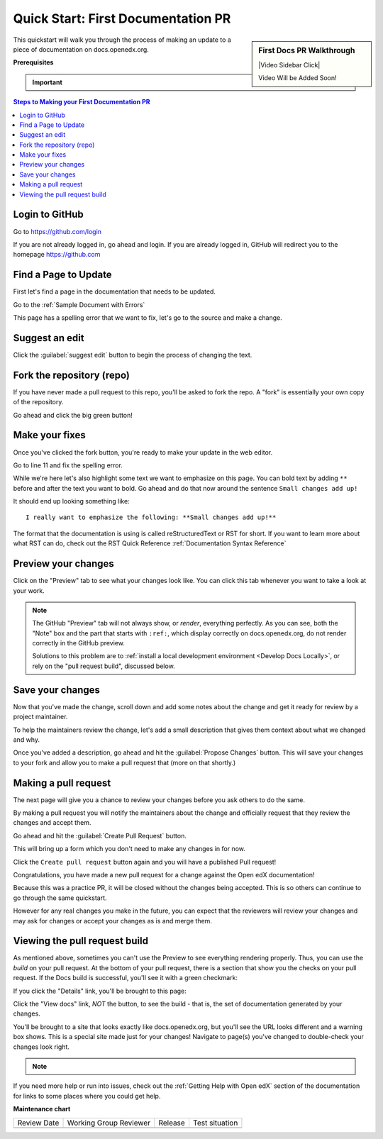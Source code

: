 .. _First Documentation PR:

Quick Start: First Documentation PR
###################################

.. tags:: documentor, quickstart

.. sidebar:: First Docs PR Walkthrough

   |Video Sidebar Click|

   Video Will be Added Soon!

This quickstart will walk you through the process of making an update to a piece
of documentation on docs.openedx.org.

**Prerequisites**

.. important::

   .. include:: ../how-tos/reusable_content/create_github_account.txt

.. Leave the CLA stuff for later don't mention it here to reduce the number of
   steps before we're making a change.

.. contents:: Steps to Making your First Documentation PR
   :local:
   :class: no-bullets


Login to GitHub
***************

Go to https://github.com/login

If you are not already logged in, go ahead and login. If you are already logged
in, GitHub will redirect you to the homepage https://github.com

Find a Page to Update
*********************

First let's find a page in the documentation that needs to be updated.

Go to the :ref:`Sample Document with Errors`

This page has a spelling error that we want to fix, let's go to the source and
make a change.

.. image:: /_images/documentors_quickstart_first_pr/bad_spelling.png
   :alt: A screenshot of the bad spelling of the word spelling on the sample page.


Suggest an edit
***************

Click the :guilabel:`suggest edit` button to begin the process of changing the text.

.. image:: /_images/documentors_quickstart_first_pr/suggest_edit.png
   :alt: A screenshot of the sample page with the 'suggest edit' link highlighted.


Fork the repository (repo)
**************************

If you have never made a pull request to this repo, you'll be asked to fork the
repo.  A "fork" is essentially your own copy of the repository.

Go ahead and click the big green button!

.. image:: /_images/documentors_quickstart_first_pr/fork_this_repository.png
   :alt: A screenshot of the github page for forking a repository. With the "Fork this Repository" button highlighted.

Make your fixes
***************

Once you've clicked the fork button, you're ready to make your update in the
web editor.

.. image:: /_images/documentors_quickstart_first_pr/github_rst_editor.png
   :alt: A screenshot of the github editor with the contents of the doc_with_errors.rst file.

Go to line 11 and fix the spelling error.

While we're here let's also highlight some text we want to emphasize on this
page. You can bold text by adding ``**`` before and after the text you want to bold.
Go ahead and do that now around the sentence ``Small changes add up!``

It should end up looking something like::

    I really want to emphasize the following: **Small changes add up!**

The format that the documentation is using is called reStructuredText or RST for
short.  If you want to learn more about what RST can do, check out the RST Quick
Reference :ref:`Documentation Syntax Reference`


Preview your changes
********************

Click on the "Preview" tab to see what your changes look like. You can click this tab whenever
you want to take a look at your work.

.. image:: /_images/documentors_quickstart_first_pr/preview_rst.png
   :alt: A screenshot of the GitHub RST visual preview.

.. note::

   The GitHub "Preview" tab will not always show, or *render*, everything perfectly.
   As you can see, both the "Note" box and the part that starts with ``:ref:``, which
   display correctly on docs.openedx.org, do not render correctly in the GitHub preview.

   Solutions to this problem are to :ref:`install a local development
   environment <Develop Docs Locally>`, or rely on the "pull request build",
   discussed below.


Save your changes
*****************

Now that you've made the change, scroll down and add some notes about the change
and get it ready for review by a project maintainer.

To help the maintainers review the change, let's add a small description that
gives them context about what we changed and why.

.. image:: /_images/documentors_quickstart_first_pr/propose_change_with_a_comment.png
   :alt: A screenshot of the "Propose Changes" form with the suggested text. The
         subject is the same but the description has two bullet items to indicate that
         we've fixed the spelling and have emphasized some text.

Once you've added a description, go ahead and hit the :guilabel:`Propose Changes`
button. This will save your changes to your fork and allow you to make a pull
request that (more on that shortly.)

.. image:: /_images/documentors_quickstart_first_pr/propose_change_highlight_button.png
   :alt: A screenshot of the "Propose Changes" form with the "Propose changes"
         button highlighted.

Making a pull request
*********************

The next page will give you a chance to review your changes before you ask
others to do the same.

By making a pull request you will notify the maintainers about the change
and officially request that they review the changes and accept them.

Go ahead and hit the :guilabel:`Create Pull Request` button.

.. image:: /_images/documentors_quickstart_first_pr/create_pull_request_first_button.png
   :alt: A screenshot of the github page comparing changes with the "Create pull
         request" button highlighted.

This will bring up a form which you don't need to make any changes in for now.

.. image:: /_images/documentors_quickstart_first_pr/create_pull_request_first_button.png
   :alt: A screenshot of the github PR form with the "Create pull request" button highlighted.

Click the ``Create pull request`` button again and you will have a published
Pull request!

.. image:: /_images/documentors_quickstart_first_pr/published_pr.png
   :alt: A screenshot of a submitted github PR.

Congratulations, you have made a new pull request for a change against the
Open edX documentation!

.. image:: /_images/animated_confetti.gif
   :alt: Animated confetti.
   :target: https://commons.wikimedia.org/wiki/File:Wikipedia20_animated_Confetti.gif

Because this was a practice PR, it will be closed without the changes being
accepted.  This is so others can continue to go through the same quickstart.

However for any real changes you make in the future, you can expect that the
reviewers will review your changes and may ask for changes or accept your
changes as is and merge them.


Viewing the pull request build
******************************

As mentioned above, sometimes you can't use the Preview to see everything rendering properly.
Thus, you can use the *build* on your pull request. At the bottom of your pull request, there
is a section that show you the checks on your pull request. If the Docs build is successful,
you'll see it with a green checkmark:

.. image:: /_images/documentors_quickstart_first_pr/green_docs_build.png
   :alt: A picture of the GitHub user interface showing a successful build has a green checkmark

If you click the "Details" link, you'll be brought to this page:

.. image:: /_images/documentors_quickstart_first_pr/readthedocs_build_page.png
   :alt: The page that shows the build artifacts on the Read the Docs website

Click the "View docs" link, *NOT* the button, to see the build - that is, the set of documentation
generated by your changes.

You'll be brought to a site that looks exactly like docs.openedx.org, but you'll see the URL looks
different and a warning box shows. This is a special site made just for your changes! Navigate to
page(s) you've changed to double-check your changes look right.

.. image:: /_images/documentors_quickstart_first_pr/pr_generated_page.png
   :alt: A version of the docs.openedx.org page updated with our changes, visible at a unique URL.

.. note::
   .. include:: ../how-tos/reusable_content/sign_agreement.txt

If you need more help or run into issues, check out the :ref:`Getting Help with Open edX`
section of the documentation for links to some places where you could get help.

**Maintenance chart**

+--------------+-------------------------------+----------------+--------------------------------+
| Review Date  | Working Group Reviewer        |   Release      |Test situation                  |
+--------------+-------------------------------+----------------+--------------------------------+
|              |                               |                |                                |
+--------------+-------------------------------+----------------+--------------------------------+
